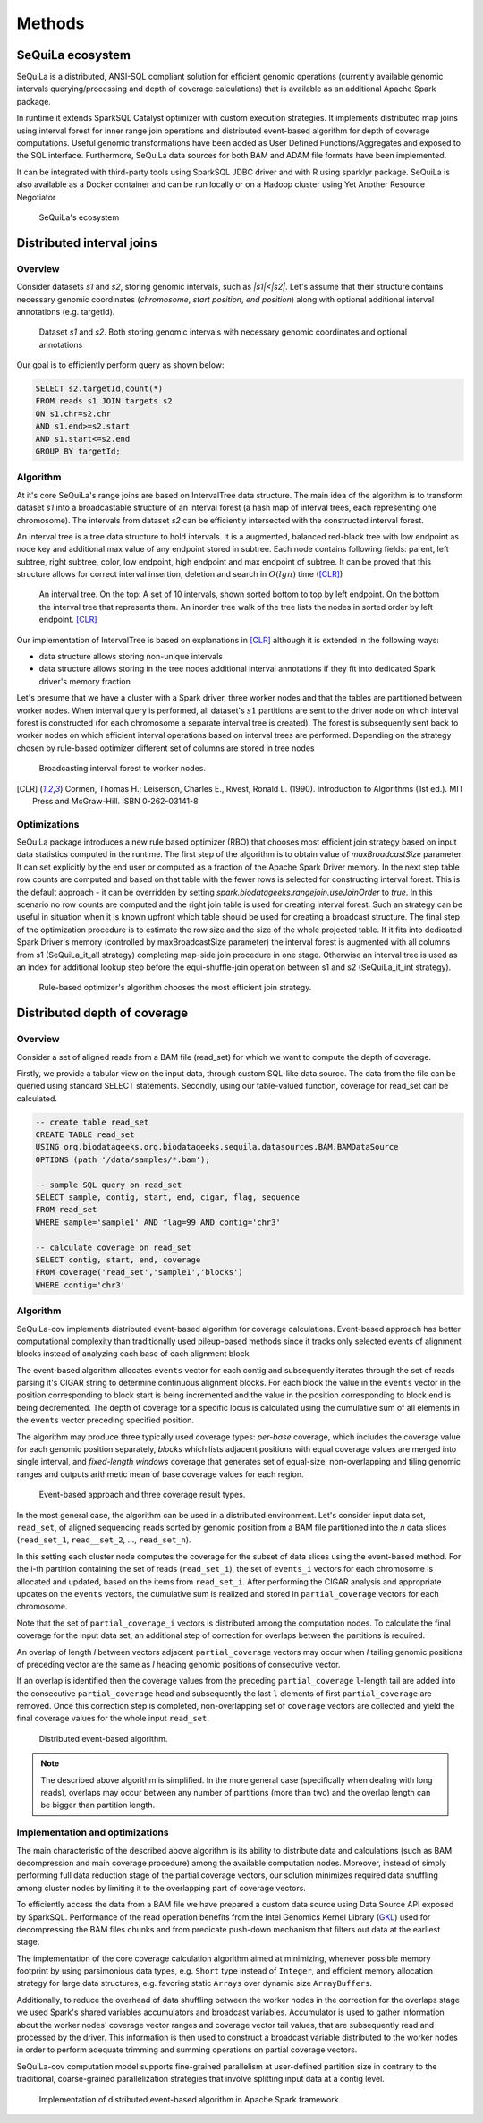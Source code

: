 Methods
========


SeQuiLa ecosystem
###################

SeQuiLa is a distributed, ANSI-SQL compliant solution for efficient genomic operations (currently available genomic intervals querying/processing and depth of coverage calculations) that is available as an additional Apache Spark package. 

In runtime it extends SparkSQL Catalyst optimizer with custom execution strategies. It implements distributed map joins using interval forest for inner range join operations and distributed event-based algorithm for depth of coverage computations. Useful genomic transformations have been added as User Defined Functions/Aggregates and exposed to the SQL interface. Furthermore, SeQuiLa data sources for both BAM and ADAM file formats have been implemented.

It can be integrated with third-party tools using SparkSQL JDBC driver and with R using sparklyr package. SeQuiLa is also available as a Docker container and can be run locally or on a Hadoop cluster using Yet Another Resource Negotiator

.. figure:: components.*
    :scale: 100

    SeQuiLa's ecosystem


Distributed interval joins
##########################

Overview
---------

Consider datasets `s1` and `s2`, storing genomic intervals, such as `|s1|<|s2|`. Let's assume that their structure contains necessary genomic coordinates (`chromosome`, `start position`, `end position`) along with optional additional interval annotations (e.g. targetId).

.. figure:: structure.*
    :scale: 100

    Dataset `s1` and `s2`. Both storing genomic intervals with necessary genomic coordinates and optional annotations

Our goal is to efficiently perform query as shown below:

.. code-block:: SQL

    SELECT s2.targetId,count(*)
    FROM reads s1 JOIN targets s2
    ON s1.chr=s2.chr
    AND s1.end>=s2.start
    AND s1.start<=s2.end
    GROUP BY targetId;



Algorithm
-----------

At it's core SeQuiLa's range joins are based on IntervalTree data structure. The main idea of the algorithm is to transform dataset `s1` into a broadcastable structure of an interval forest (a hash map of interval trees, each representing one chromosome). The intervals from dataset `s2` can be efficiently intersected with the constructed interval forest.

An interval tree is a tree data structure to hold intervals. It is a augmented, balanced red-black tree with low endpoint as node key and additional max value of any endpoint stored in subtree. 
Each node contains following fields: parent, left subtree, right subtree, color, low endpoint, high endpoint and max endpoint of subtree. 
It can be proved that this structure allows for correct interval insertion, deletion and search in :math:`O(lg n)` time ([CLR]_)

.. figure:: inttree.*
	:scale: 65

	An interval tree. On the top: A set of 10 intervals, shown sorted bottom to top by left endpoint. On  the bottom the interval tree that represents them. An inorder tree walk of the tree lists the nodes in sorted order by left endpoint. [CLR]_

Our implementation of IntervalTree is based on explanations in [CLR]_ although it is extended in the following ways:

* data structure allows storing non-unique intervals 
* data structure allows storing in the tree nodes additional interval annotations if they fit into dedicated Spark driver's memory fraction

Let's presume that we have a cluster with a Spark driver, three worker nodes and that the tables are partitioned between worker nodes. When interval query is performed, all dataset's :math:`s1` partitions are sent to the driver node on which interval forest is constructed (for each chromosome a separate interval tree is created).  The forest is subsequently sent back to worker nodes on which efficient interval operations based on interval trees are performed. Depending on the strategy chosen by rule-based optimizer different set of columns are stored in tree nodes


.. figure:: broadcast.*
    :scale: 80

    Broadcasting interval forest to worker nodes.




.. [CLR] Cormen, Thomas H.; Leiserson, Charles E., Rivest, Ronald L. (1990). Introduction to Algorithms (1st ed.). MIT Press and McGraw-Hill. ISBN 0-262-03141-8



Optimizations
---------------

SeQuiLa package introduces a new rule based optimizer (RBO) that chooses most efficient join strategy based on
input data statistics computed in the runtime. The first step of the algorithm is to obtain value of `maxBroadcastSize` parameter. It can set explicitly by the end user or computed as a fraction of the Apache Spark Driver memory.
In the next step table row counts are computed and based on that table with the fewer rows is selected for constructing interval forest. This is the default approach - it can be overridden by setting
`spark.biodatageeks.rangejoin.useJoinOrder` to `true`. In this scenario no row counts are computed and the right join table is used for creating interval forest. Such an strategy can be useful in situation when it is known upfront which table should be used for creating a broadcast structure. 
The final step of the optimization procedure is to estimate the row size and the size of the whole projected table.
If it fits into dedicated Spark Driver's memory (controlled by maxBroadcastSize parameter) the interval forest is augmented with all columns from s1 (SeQuiLa_it_all strategy) completing map-side join procedure in one stage. Otherwise an interval tree is used as an index for additional lookup step before the equi-shuffle-join operation between s1 and s2 (SeQuiLa_it_int strategy).


.. figure:: rbo.*
    :scale: 100

    Rule-based optimizer's algorithm chooses the most efficient join strategy.


Distributed depth of coverage
#############################

Overview
----------

Consider a set of aligned reads from a BAM file (read_set) for which we want to compute the depth of coverage.

Firstly, we provide a tabular view on the input data, through custom SQL-like data source. The data from the file can be queried using standard SELECT statements. Secondly, using our table-valued function, coverage for read_set can be calculated. 


.. code-block:: SQL

    -- create table read_set
    CREATE TABLE read_set 
    USING org.biodatageeks.org.biodatageeks.sequila.datasources.BAM.BAMDataSource
    OPTIONS (path '/data/samples/*.bam'); 

    -- sample SQL query on read_set
    SELECT sample, contig, start, end, cigar, flag, sequence
    FROM read_set
    WHERE sample='sample1' AND flag=99 AND contig='chr3'

    -- calculate coverage on read_set
    SELECT contig, start, end, coverage
    FROM coverage('read_set','sample1','blocks')
    WHERE contig='chr3'




Algorithm
-----------

SeQuiLa-cov implements distributed event-based algorithm for coverage calculations. Event-based approach has better computational complexity than traditionally used pileup-based methods since it tracks only selected events of alignment blocks instead of analyzing each base of each alignment block. 

The event-based algorithm allocates ``events`` vector for each contig and subsequently iterates through the set of reads parsing it's CIGAR string to determine continuous alignment blocks. For each block the value in the ``events`` vector in the position corresponding to block start is being incremented and the value in the position corresponding to block end is being decremented.  The depth of coverage for a specific locus is calculated using the cumulative sum of all elements in the ``events`` vector preceding specified position. 

The algorithm may produce three typically used coverage types:  `per-base` coverage, which includes the coverage value for each genomic position separately, `blocks` which lists adjacent positions with equal coverage values are merged into single interval, and `fixed-length windows` coverage that generates set of equal-size, non-overlapping and tiling genomic ranges and outputs arithmetic mean of base coverage values for each region.


.. figure:: events.*
    :scale: 90

    
    Event-based approach and three coverage result types.



In the most general case, the algorithm can be used in a distributed environment. Let's consider input data set, ``read_set``, of aligned sequencing reads sorted by genomic position from a BAM file partitioned into the `n` data slices (``read_set_1``, ``read__set_2``, ..., ``read_set_n``).

In this setting each cluster node computes the coverage for the subset of data slices using the event-based method. For the i-th partition containing the set of reads (``read_set_i``), the set of  ``events_i`` vectors for each chromosome is allocated and updated, based on the items from ``read_set_i``. After performing the CIGAR analysis and appropriate updates on the ``events`` vectors, the cumulative sum is realized and stored in ``partial_coverage`` vectors for each chromosome.

Note that the set of ``partial_coverage_i`` vectors is distributed among the computation nodes. To calculate the final coverage for the input data set, an additional step of correction for overlaps between the partitions is required. 

An overlap of length `l` between vectors adjacent ``partial_coverage`` vectors may occur when `l` tailing genomic positions of preceding vector are the same as `l` heading genomic positions of consecutive vector.

If an overlap is identified then the coverage values from the preceding ``partial_coverage`` ``l``-length tail are added into the consecutive ``partial_coverage`` head and subsequently the last ``l`` elements of first ``partial_coverage`` are removed. Once this correction step is completed, non-overlapping set of ``coverage`` vectors are collected and yield the final coverage values for the whole input ``read_set``. 



.. figure:: coverage_algorithm.*
    :scale: 90

    Distributed event-based algorithm.


.. note::

   The described above algorithm is simplified. In the more general case (specifically when dealing with long reads), overlaps may occur between any number of partitions (more than two) and the overlap length can be bigger than partition length. 


Implementation and optimizations
----------------------------------

The main characteristic of the described above algorithm is its ability to distribute data and calculations (such as BAM decompression and main coverage procedure) among the available computation nodes. Moreover, instead of simply performing full data reduction stage of the partial coverage vectors, our solution minimizes required data shuffling  among cluster nodes by limiting it to the overlapping part of coverage vectors.

To efficiently access the data from a BAM file we have prepared a custom data source using Data Source API exposed by SparkSQL. Performance of the read operation benefits from the Intel Genomics Kernel Library  (`GKL <https://github.com/Intel-HLS/GKL>`_) used for decompressing the BAM files chunks and from predicate push-down mechanism that filters out data at the earliest stage.  

The implementation of the core coverage calculation algorithm aimed at minimizing, whenever possible memory footprint by using parsimonious data types, e.g. ``Short`` type instead of ``Integer``, and efficient memory allocation strategy for large data structures, e.g. favoring static ``Arrays`` over dynamic size ``ArrayBuffers``. 

Additionally, to reduce the overhead of data shuffling between the worker nodes in the correction for the overlaps stage we used Spark's shared variables accumulators and broadcast variables. Accumulator is used to gather information about the worker nodes' coverage vector ranges and coverage vector tail values, that are subsequently read and processed by the driver. This information is then used to construct a broadcast variable distributed to the worker nodes in order to perform adequate trimming and summing operations on partial coverage vectors.

SeQuiLa-cov computation model supports fine-grained parallelism at user-defined partition size in contrary to the traditional, coarse-grained parallelization strategies that involve splitting input data at a contig level. 


.. figure:: coverage_implementation.*
    :scale: 90

    Implementation of distributed event-based algorithm in Apache Spark framework.


.. Usage patterns
.. ###############

.. SeQuiLa can be used in different ways. Specifically, it supports ad-hoc research, which is typically focused on quick analysis on data stored in files. Depending on your preferences, you can use predefined scripts (findOverlaps and featureCounts) or write your own code snippets within spark-shell or our bdg-shell. Additionally SeQuiLa also can be used along with your existing applications written in Scala/Spark, R or any other language/platform.


.. .. figure:: usage_all.*
..     :scale: 100

..     SeQuiLa supports both file-oriented and data-oriented approach for analysis. Custom analysis can be written in SQL, R or Scala.


